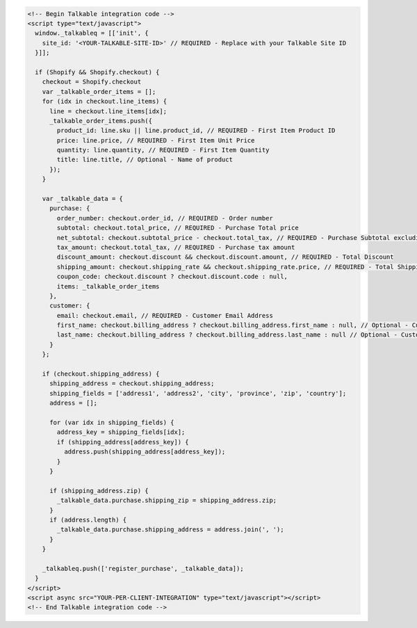 .. code-block:: html

  <!-- Begin Talkable integration code -->
  <script type="text/javascript">
    window._talkableq = [['init', {
      site_id: '<YOUR-TALKABLE-SITE-ID>' // REQUIRED - Replace with your Talkable Site ID
    }]];

    if (Shopify && Shopify.checkout) {
      checkout = Shopify.checkout
      var _talkable_order_items = [];
      for (idx in checkout.line_items) {
        line = checkout.line_items[idx];
        _talkable_order_items.push({
          product_id: line.sku || line.product_id, // REQUIRED - First Item Product ID
          price: line.price, // REQUIRED - First Item Unit Price
          quantity: line.quantity, // REQUIRED - First Item Quantity
          title: line.title, // Optional - Name of product
        });
      }

      var _talkable_data = {
        purchase: {
          order_number: checkout.order_id, // REQUIRED - Order number
          subtotal: checkout.total_price, // REQUIRED - Purchase Total price
          net_subtotal: checkout.subtotal_price - checkout.total_tax, // REQUIRED - Purchase Subtotal excluding tax and shipping cost
          tax_amount: checkout.total_tax, // REQUIRED - Purchase tax amount
          discount_amount: checkout.discount && checkout.discount.amount, // REQUIRED - Total Discount
          shipping_amount: checkout.shipping_rate && checkout.shipping_rate.price, // REQUIRED - Total Shipping Cost
          coupon_code: checkout.discount ? checkout.discount.code : null,
          items: _talkable_order_items
        },
        customer: {
          email: checkout.email, // REQUIRED - Customer Email Address
          first_name: checkout.billing_address ? checkout.billing_address.first_name : null, // Optional - Customer first name
          last_name: checkout.billing_address ? checkout.billing_address.last_name : null // Optional - Customer last name
        }
      };

      if (checkout.shipping_address) {
        shipping_address = checkout.shipping_address;
        shipping_fields = ['address1', 'address2', 'city', 'province', 'zip', 'country'];
        address = [];

        for (var idx in shipping_fields) {
          address_key = shipping_fields[idx];
          if (shipping_address[address_key]) {
            address.push(shipping_address[address_key]);
          }
        }

        if (shipping_address.zip) {
          _talkable_data.purchase.shipping_zip = shipping_address.zip;
        }
        if (address.length) {
          _talkable_data.purchase.shipping_address = address.join(', ');
        }
      }

      _talkableq.push(['register_purchase', _talkable_data]);
    }
  </script>
  <script async src="YOUR-PER-CLIENT-INTEGRATION" type="text/javascript"></script>
  <!-- End Talkable integration code -->
